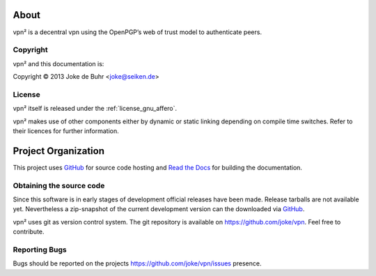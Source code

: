 About
=====

vpn² is a decentral vpn using the OpenPGP’s web of trust model to authenticate peers.

.. _copyright:

Copyright
---------

.. index::
	license

vpn² and this documentation is:

Copyright © 2013 Joke de Buhr <joke@seiken.de>

.. _license:

License
-------

vpn² itself is released under the :ref:`license_gnu_affero`.

vpn² makes use of other components either by dynamic or static linking depending
on compile time switches. Refer to their licences for further information.

.. _code_repositories:

Project Organization
====================

This project uses `GitHub`_ for source code hosting and
`Read the Docs <http://readthedocs.org/>`_ for building the documentation.

Obtaining the source code
-------------------------

.. index::
	source code, repository

Since this software is in early stages of development official releases have
been made. Release tarballs are not available yet. Nevertheless a zip-snapshot of
the current development version can the downloaded via `GitHub`_.

vpn² uses git as version control system. The git repository is available on
https://github.com/joke/vpn. Feel free to contribute.

.. _reporting_bugs:

Reporting Bugs
--------------

.. index::
	bugs

Bugs should be reported on the projects https://github.com/joke/vpn/issues presence.


.. _GitHub: https://github.com/
.. _githubissues: https://github.com/joke/vpn/issues
